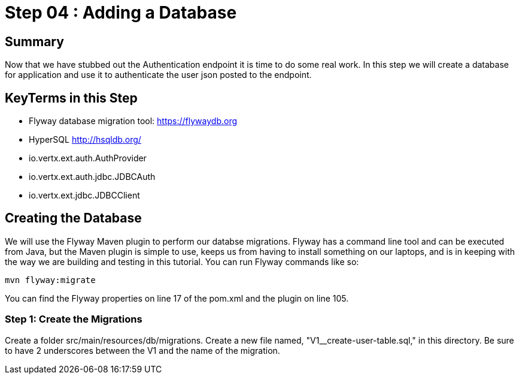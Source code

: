 = Step 04 : Adding a Database
:source-highlighter: coderay

== Summary

Now that we have stubbed out the Authentication endpoint it is time to do some real work.  In this step we will create a database for application and use it to authenticate the user json posted to the endpoint.

== KeyTerms in this Step

* Flyway database migration tool: https://flywaydb.org
* HyperSQL http://hsqldb.org/

* io.vertx.ext.auth.AuthProvider
* io.vertx.ext.auth.jdbc.JDBCAuth
* io.vertx.ext.jdbc.JDBCClient

== Creating the Database

We will use the Flyway Maven plugin to perform our databse migrations.  Flyway has a command line tool and can be executed from Java, but the Maven plugin is simple to use, keeps us from having to install something on our laptops, and is in keeping with the way we are building and testing in this tutorial.  You can run Flyway commands like so:

[source,shell]
....
mvn flyway:migrate
....

You can find the Flyway properties on line 17 of the pom.xml and the plugin on line 105.

=== Step 1: Create the Migrations

Create a folder src/main/resources/db/migrations.  Create a new file named, "V1__create-user-table.sql," in this directory.  Be sure to have 2 underscores between the V1 and the name of the migration.

